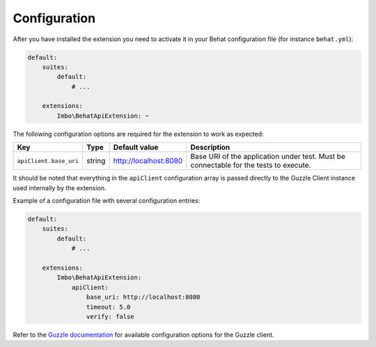 Configuration
=============

After you have installed the extension you need to activate it in your Behat configuration file (for instance ``behat.yml``):

.. code-block:: yaml

    default:
        suites:
            default:
                # ...

        extensions:
            Imbo\BehatApiExtension: ~

The following configuration options are required for the extension to work as expected:

======================  ======  =====================  =====================================================================================
Key                     Type    Default value          Description
======================  ======  =====================  =====================================================================================
``apiClient.base_uri``  string  http://localhost:8080  Base URI of the application under test. Must be connectable for the tests to execute.
======================  ======  =====================  =====================================================================================

It should be noted that everything in the ``apiClient`` configuration array is passed directly to the Guzzle Client instance used internally by the extension.

Example of a configuration file with several configuration entries:

.. code-block:: yaml

    default:
        suites:
            default:
                # ...

        extensions:
            Imbo\BehatApiExtension:
                apiClient:
                    base_uri: http://localhost:8080
                    timeout: 5.0
                    verify: false

Refer to the `Guzzle documentation <http://docs.guzzlephp.org/en/stable/>`_ for available configuration options for the Guzzle client.
